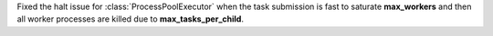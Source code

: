 Fixed the halt issue for :class:`ProcessPoolExecutor` when the task submission is fast to saturate **max_workers** and then all worker processes are killed due to **max_tasks_per_child**.
